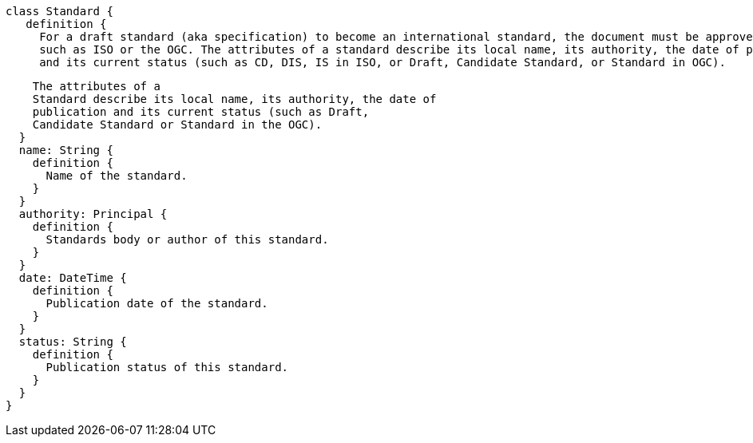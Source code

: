  class Standard {
    definition {
      For a draft standard (aka specification) to become an international standard, the document must be approved by an authority, 
      such as ISO or the OGC. The attributes of a standard describe its local name, its authority, the date of publication 
      and its current status (such as CD, DIS, IS in ISO, or Draft, Candidate Standard, or Standard in OGC).

      The attributes of a
      Standard describe its local name, its authority, the date of
      publication and its current status (such as Draft,
      Candidate Standard or Standard in the OGC).
    }
    name: String {
      definition {
        Name of the standard.
      }
    }
    authority: Principal {
      definition {
        Standards body or author of this standard.
      }
    }
    date: DateTime {
      definition {
        Publication date of the standard.
      }
    }
    status: String {
      definition {
        Publication status of this standard.
      }
    }
  }
